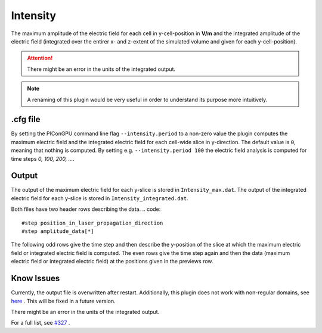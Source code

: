 .. _usage-plugins-intensity:

Intensity
---------

The maximum amplitude of the electric field for each cell in y-cell-position in **V/m** and the integrated amplitude of the electric field (integrated over the entirer x- and z-extent of the simulated volume and given for each y-cell-position).


.. attention::

   There might be an error in the units of the integrated output.

.. note::

   A renaming of this plugin would be very useful in order to understand its purpose more intuitively. 

.cfg file
^^^^^^^^^

By setting the PIConGPU command line flag ``--intensity.period`` to a non-zero value the plugin computes the maximum electric field and the integrated electric field for each cell-wide slice in y-direction. 
The default value is ``0``, meaning that nothing is computed.
By setting e.g. ``--intensity.period 100`` the electric field analysis is computed for time steps *0, 100, 200, ...*.

Output
^^^^^^

The output of the maximum electric field for each y-slice is stored in ``Intensity_max.dat``.
The output of the integrated electric field for each y-slice is stored in ``Intensity_integrated.dat``.

Both files have two header rows describing the data.
.. code::

   #step position_in_laser_propagation_direction
   #step amplitude_data[*]

The following odd rows give the time step and then describe the y-position of the slice at which the maximum electric field or integrated electric field is computed.
The even rows give the time step again and then the data (maximum electric field or integrated electric field) at the positions given in the previews row.
 
Know Issues
^^^^^^^^^^^

Currently, the output file is overwritten after restart.
Additionally, this plugin does not work with non-regular domains, see `here <https://github.com/ComputationalRadiationPhysics/picongpu/blob/4a6d8ed0ea4a1bf54f55b4941461c6368df89b1c/src/picongpu/include/plugins/IntensityPlugin.hpp#L235>`_ .
This will be fixed in a future version. 

There might be an error in the units of the integrated output.

For a full list, see `#327 <https://github.com/ComputationalRadiationPhysics/picongpu/issues/327>`_ .

